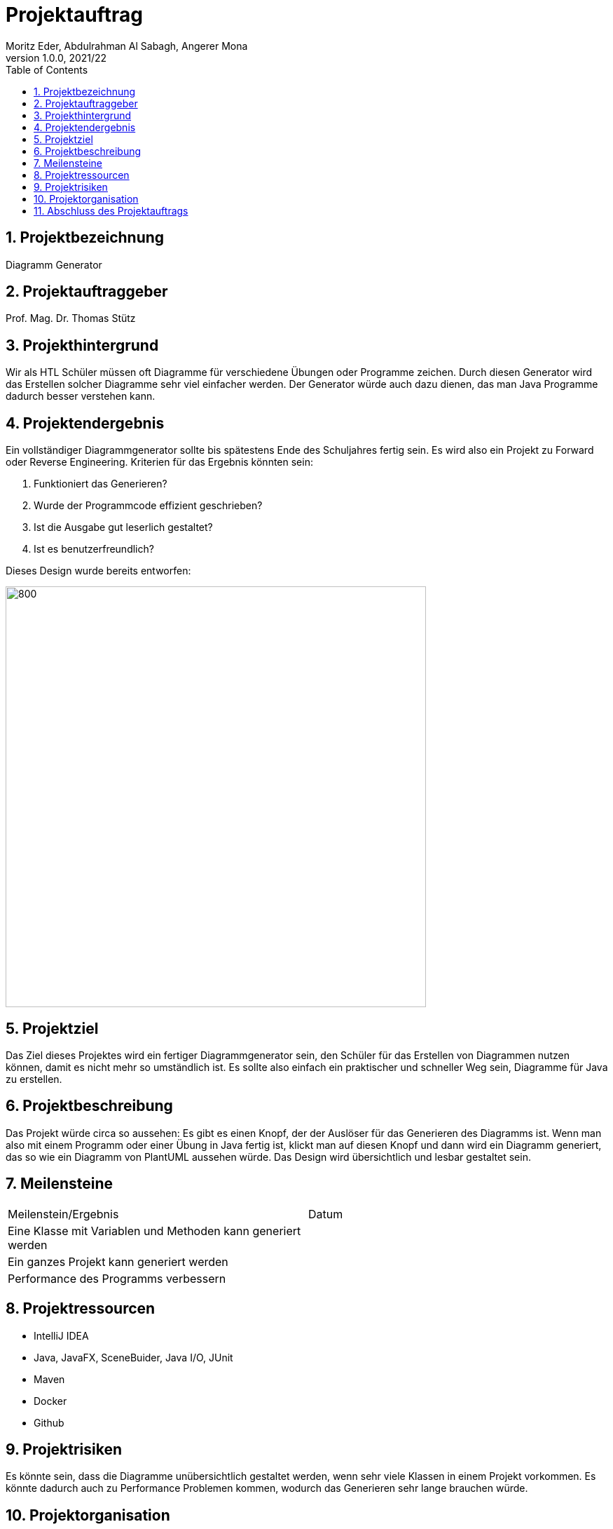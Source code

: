 = Projektauftrag
Moritz Eder, Abdulrahman Al Sabagh, Angerer Mona
1.0.0, 2021/22
ifndef::imagesdir[:imagesdir: images]
//:toc-placement!:  // prevents the generation of the doc at this position, so it can be printed afterwards
:sourcedir: ../src/main/java
:icons: font
:sectnums:    // Nummerierung der Überschriften / section numbering
:toc: left

//Need this blank line after ifdef, don't know why...
ifdef::backend-html5[]

// print the toc here (not at the default position)
//toc::[]

== Projektbezeichnung

Diagramm Generator

== Projektauftraggeber

Prof. Mag. Dr. Thomas Stütz

== Projekthintergrund

Wir als HTL Schüler müssen oft Diagramme für verschiedene Übungen oder Programme zeichen. Durch diesen Generator wird das Erstellen solcher Diagramme sehr viel einfacher werden. Der Generator würde auch dazu dienen, das man Java Programme dadurch besser verstehen kann.

== Projektendergebnis

Ein vollständiger Diagrammgenerator sollte bis spätestens Ende des Schuljahres fertig sein. Es wird also ein Projekt zu Forward oder Reverse Engineering. Kriterien für das Ergebnis könnten sein:

. Funktioniert das Generieren?
. Wurde der Programmcode effizient geschrieben?
. Ist die Ausgabe gut leserlich gestaltet?
. Ist es benutzerfreundlich?

Dieses Design wurde bereits entworfen:

image::design.png[800, 600]

== Projektziel

Das Ziel dieses Projektes wird ein fertiger Diagrammgenerator sein, den Schüler für das Erstellen von Diagrammen nutzen können, damit es nicht mehr so umständlich ist. Es sollte also einfach ein praktischer und schneller Weg sein, Diagramme für Java zu erstellen.


== Projektbeschreibung

Das Projekt würde circa so aussehen: Es gibt es einen Knopf, der der Auslöser für das Generieren des Diagramms ist. Wenn man also mit einem Programm oder einer Übung in Java fertig ist, klickt man auf diesen Knopf und dann wird ein Diagramm generiert, das so wie ein Diagramm von PlantUML aussehen würde. Das Design wird übersichtlich und lesbar gestaltet sein.

== Meilensteine

|=======================
|Meilenstein/Ergebnis|Datum
|Eine Klasse mit Variablen und Methoden kann generiert werden|
|Ein ganzes Projekt kann generiert werden|
|Performance des Programms verbessern|
|=======================

== Projektressourcen

* IntelliJ IDEA
* Java, JavaFX, SceneBuider, Java I/O, JUnit
* Maven
* Docker
* Github

== Projektrisiken

Es könnte sein, dass die Diagramme unübersichtlich gestaltet werden, wenn sehr viele Klassen in einem Projekt vorkommen.
Es könnte dadurch auch zu Performance Problemen kommen, wodurch das Generieren sehr lange brauchen würde.

== Projektorganisation

Projektleiter: Moritz Eder: zuständig für die Kontrolle des Projektes, das Testen des Programms und die Dokumentation der einzelnen Schritte

Projektteam: +
Abdulrahman Al Sabagh: zuständig für Logik des Java Programms +
Mona Angerer: zuständig für Design

== Abschluss des Projektauftrags

18.11.2021



